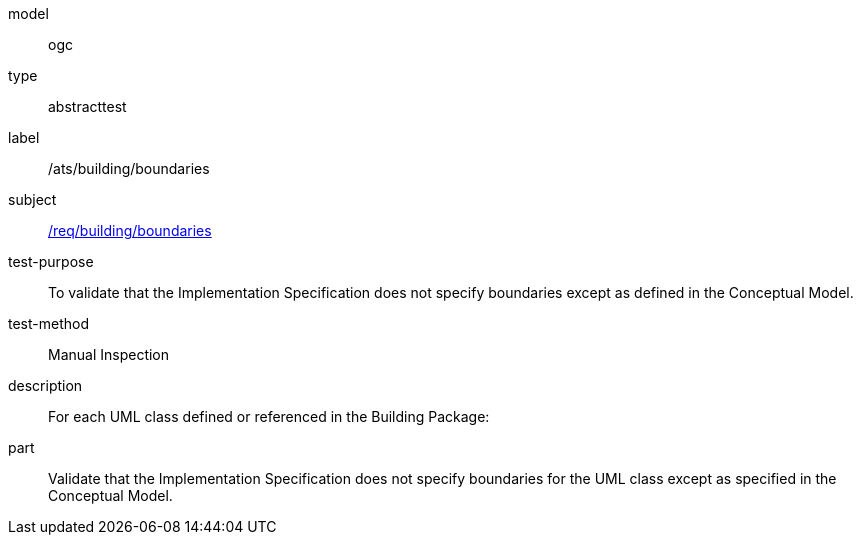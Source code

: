 [[ats_building_boundaries]]
[requirement]
====
[%metadata]
model:: ogc
type:: abstracttest
label:: /ats/building/boundaries
subject:: <<req_building_boundaries,/req/building/boundaries>>
test-purpose:: To validate that the Implementation Specification does not specify boundaries except as defined in the Conceptual Model.
test-method:: Manual Inspection
description:: For each UML class defined or referenced in the Building Package:
part:: Validate that the Implementation Specification does not specify boundaries for the UML class except as specified in the Conceptual Model.
====
